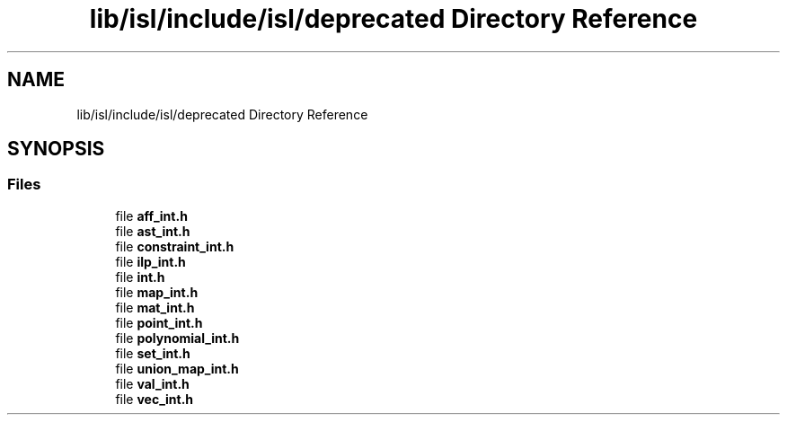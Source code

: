 .TH "lib/isl/include/isl/deprecated Directory Reference" 3 "Sun Jul 12 2020" "My Project" \" -*- nroff -*-
.ad l
.nh
.SH NAME
lib/isl/include/isl/deprecated Directory Reference
.SH SYNOPSIS
.br
.PP
.SS "Files"

.in +1c
.ti -1c
.RI "file \fBaff_int\&.h\fP"
.br
.ti -1c
.RI "file \fBast_int\&.h\fP"
.br
.ti -1c
.RI "file \fBconstraint_int\&.h\fP"
.br
.ti -1c
.RI "file \fBilp_int\&.h\fP"
.br
.ti -1c
.RI "file \fBint\&.h\fP"
.br
.ti -1c
.RI "file \fBmap_int\&.h\fP"
.br
.ti -1c
.RI "file \fBmat_int\&.h\fP"
.br
.ti -1c
.RI "file \fBpoint_int\&.h\fP"
.br
.ti -1c
.RI "file \fBpolynomial_int\&.h\fP"
.br
.ti -1c
.RI "file \fBset_int\&.h\fP"
.br
.ti -1c
.RI "file \fBunion_map_int\&.h\fP"
.br
.ti -1c
.RI "file \fBval_int\&.h\fP"
.br
.ti -1c
.RI "file \fBvec_int\&.h\fP"
.br
.in -1c
